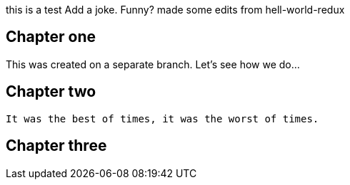 this is a test
Add a joke. Funny? 
made some edits from hell-world-redux

## Chapter one
This was created on a separate branch. Let's see how we do...


## Chapter two
	It was the best of times, it was the worst of times.

## Chapter three
